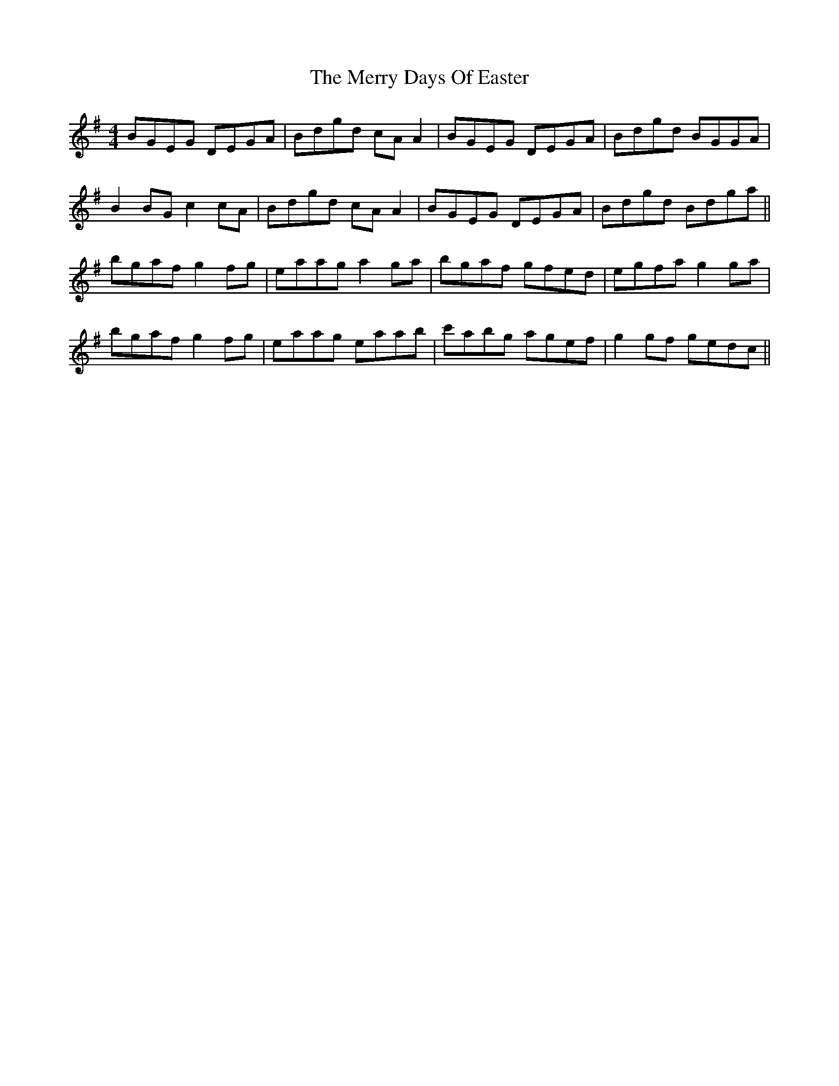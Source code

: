 X: 26388
T: Merry Days Of Easter, The
R: reel
M: 4/4
K: Gmajor
BGEG DEGA|Bdgd cA A2|BGEG DEGA|Bdgd BGGA|
B2 BG c2 cA|Bdgd cA A2|BGEG DEGA|Bdgd Bdga||
bgaf g2 fg|eaag a2 ga|bgaf gfed|egfa g2 ga|
bgaf g2 fg|eaag eaab|c'abg agef|g2 gf gedc||

